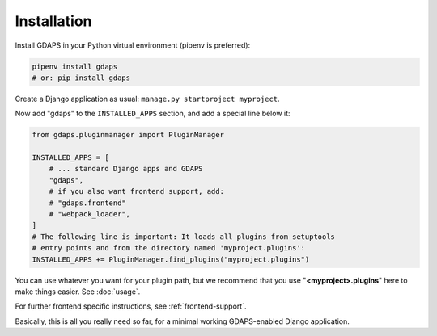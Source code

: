 Installation
------------

Install GDAPS in your Python virtual environment (pipenv is preferred):

.. code-block:: bash

    pipenv install gdaps
    # or: pip install gdaps


Create a Django application as usual: ``manage.py startproject myproject``.

Now add "gdaps" to the ``INSTALLED_APPS`` section, and add a special line below it:

.. code-block:: python

    from gdaps.pluginmanager import PluginManager

    INSTALLED_APPS = [
        # ... standard Django apps and GDAPS
        "gdaps",
        # if you also want frontend support, add:
        # "gdaps.frontend"
        # "webpack_loader",
    ]
    # The following line is important: It loads all plugins from setuptools
    # entry points and from the directory named 'myproject.plugins':
    INSTALLED_APPS += PluginManager.find_plugins("myproject.plugins")

You can use whatever you want for your plugin path, but we recommend that you use "**<myproject>.plugins**" here to make things easier. See :doc:`usage`.

For further frontend specific instructions, see :ref:`frontend-support`.

Basically, this is all you really need so far, for a minimal working
GDAPS-enabled Django application.


.. _Usage: usage
